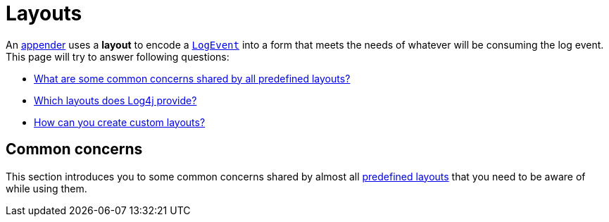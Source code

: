 ////
    Licensed to the Apache Software Foundation (ASF) under one or more
    contributor license agreements.  See the NOTICE file distributed with
    this work for additional information regarding copyright ownership.
    The ASF licenses this file to You under the Apache License, Version 2.0
    (the "License"); you may not use this file except in compliance with
    the License.  You may obtain a copy of the License at

         http://www.apache.org/licenses/LICENSE-2.0

    Unless required by applicable law or agreed to in writing, software
    distributed under the License is distributed on an "AS IS" BASIS,
    WITHOUT WARRANTIES OR CONDITIONS OF ANY KIND, either express or implied.
    See the License for the specific language governing permissions and
    limitations under the License.
////

= Layouts

An xref:manual/appenders.adoc[appender] uses a *layout* to encode a link:../javadoc/log4j-core/org/apache/logging/log4j/core/LogEvent.html[`LogEvent`] into a form that meets the needs of whatever will be consuming the log event.
This page will try to answer following questions:

* <<concerns,What are some common concerns shared by all predefined layouts?>>
* <<collection,Which layouts does Log4j provide?>>
* <<extending,How can you create custom layouts?>>

[#concerns]
== Common concerns

This section introduces you to some common concerns shared by almost all <<collection,predefined layouts>> that you need to be aware of while using them.

////    
    [#structured-logging]
    === Structured logging
    
    include::partial$manual/structured-logging.adoc[]
    
    Log4j strives to provide top of the class support for structured logging.
    To create an end-to-end experience, it provides several {log4j2-url}/manual/messages.html#collection-structured[structured message types] along with layouts supporting structured logging.
    
    We recommend xref:manual/json-template-layout.adoc[] for structured logging purposes.
    
    [#charset]
    === Character encoding
    
    All <<collection,predefined layouts>> produce `String` that eventually get converted into a `byte` using the
    https://docs.oracle.com/en/java/javase/{java-target-version}/docs/api/java.base/java/nio/charset/Charset.html[`Charset`]
    configured.
    While doing so, unless an explicit encoding configuration is stated, they use `UTF-8` by default.
    If you want all your log events to be formatted in a certain character encoding that is different from what the employed layout defaults to, make sure to configure the layout's character encoding as needed.
    
    [#LocationInformation]
    === Location information
    
    include::partial$manual/layouts-location-information.adoc[]
    
    [#collection]
    == Collection
    
    Log4j bundles predefined layouts to assist in several common deployment use cases.
    Let's start with shortcuts to most used ones:
    
    * Are you looking for a production-grade *JSON layout ready to be deployed to a log ingestion system* such as Elasticsearch or Google Cloud?
    Refer to xref:manual/json-template-layout.adoc[].
    
    * Are you looking for a layout that encodes log events in a *human-readable format suitable for tests and local development*?
    Refer to xref:manual/pattern-layout.adoc[].
    
    Following sections explain all predefined layouts in detail.
    
    xref:plugin-reference.adoc#org-apache-logging-log4j_log4j-core_org-apache-logging-log4j-core-Layout[📖 Plugin reference for all `Layout` implementations]
    
    [#csv-layouts]
    === [[CSVLayouts]] CSV Layouts
    
    There are two layouts performing https://en.wikipedia.org/wiki/Comma-separated_values[Comma Separated Value (CSV)] encoding:
    
    [#csv-layout-parameter]
    ==== CSV Parameter Layout
    
    `CsvParameterLayout` encodes *only* the parameters of the message of a log event.
    Generated CSV records will be composed of fields denoting the message parameters.
    
    xref:plugin-reference.adoc#org-apache-logging-log4j_log4j-core_org-apache-logging-log4j-core-layout-CsvParameterLayout[📖 Plugin reference for `CsvParameterLayout`]
    
    .Click here for examples
    [%collapsible]
    ====
    Given the following statement
    
    [source,java]
    ----
    LOGGER.info("Record1 {} {}", "arg1", "arg2");
    LOGGER.error("Record2 {} {} {}", "arg3", "arg4", "arg5", throwable);
    ----
    
    `CsvParameterLayout` will output
    
    [source,text]
    ----
    arg1,arg2
    arg3,arg4,arg5
    ----
    
    The same can be achieved using link:../javadoc/log4j-api/org/apache/logging/log4j/message/ObjectArrayMessage.html[`ObjectArrayMessage`] as follows:
    
    [source,java]
    ----
    LOGGER.info(new ObjectArrayMessage("arg1", "arg2"));
    LOGGER.info(new ObjectArrayMessage("arg3", "arg4", "arg5"));
    ----
    ====
    
    [#csv-layout-log-event]
    ==== CSV Log Event Layout
    
    `CsvLogEventLayout` encodes the complete log event, including the formatted message.
    Generated CSV records will be composed of following fields in the given order:
    
    . Time (in nanoseconds)
    . Time (in milliseconds)
    . Level
    . Thread ID
    . Thread name
    . Thread priority
    . Message (formatted, hence including parameters)
    . Logger FQCN
    . Logger name
    . Marker
    . Throwable
    . Source
    . Thread context map
    . Thread context stack
    
    xref:plugin-reference.adoc#org-apache-logging-log4j_log4j-core_org-apache-logging-log4j-core-layout-CsvLogEventLayout[📖 Plugin reference for `CsvLogEventLayout`]
    
    .Click here for examples
    [%collapsible]
    ====
    Given the following statement
    
    [source,java]
    ----
    LOGGER.debug("one={}, two={}, three={}", 1, 2, 3);
    ----
    
    `CsvLogEventLayout` will output
    
    [source,text]
    ----
    0,1441617184044,DEBUG,main,"one=1, two=2, three=3",org.apache.logging.log4j.spi.AbstractLogger,,,,org.apache.logging.log4j.core.layout.CsvLogEventLayoutTest.testLayout(CsvLogEventLayoutTest.java:98),{},[]
    ----
    ====
    
    [#csv-layout-config]
    ==== Configuration
    
    Both `CsvParameterLayout` and `CsvLogEventLayout` are configured with the following parameters:
    
    [%header,cols="1m,1m,4"]
    |===
    |Parameter
    |Type
    |Description
    
    |format
    |String
    |A predefined format name (`Default`, `Excel`, `MySQL`, `RFC4180`, `TDF`, etc.) accepted by https://commons.apache.org/proper/commons-csv/apidocs/org/apache/commons/csv/CSVFormat.html[`CSVFormat`]
    
    |delimiter
    |Character
    |The field delimiter character
    
    |escape
    |Character
    |The escape character
    
    |quote
    |Character
    |The quote character
    
    |quoteMode
    |String
    |A quote mode name (`ALL`, `ALL_NONE_NULL`, `MINIMAL`, `NON_NUMERIC`, `NONE`, etc.) accepted by https://commons.apache.org/proper/commons-csv/apidocs/org/apache/commons/csv/QuoteMode.html[`QuoteMode`]
    
    |nullString
    |String
    |The string to denote `null` values
    
    |recordSeparator
    |String
    |The record separator string
    
    |charset
    |Charset
    |The character encoding
    
    |header
    |String
    |The header to include when the stream is opened
    
    |footer
    |String
    |The footer to include when the stream is closed
    |===
    
    Additional runtime dependencies are required for using CSV layouts:
    
    include::partial$features/layout-csv.adoc[]
    
    [#HTMLLayout]
    === HTML Layout
    
    `HtmlLayout` generates an HTML page, and adds each log event to a row in a table.
    
    xref:plugin-reference.adoc#org-apache-logging-log4j_log4j-core_org-apache-logging-log4j-core-layout-HtmlLayout[📖 Plugin reference for `HtmlLayout`]
    
    It is configured with the following parameters:
    
    [%header,cols="1m,1m,4"]
    |===
    |Parameter
    |Type
    |Description
    
    |charset
    |String
    |The character encoding
    
    |contentType
    |String
    |The `Content-Type` header value (defaults to `text/html`)
    
    |datePattern
    |String
    |The date format of the log event.
    The default is `JVM_ELAPSE_TIME`, which outputs the milliseconds since JVM started.
    For other valid values, refer to xref:manual/pattern-layout.adoc#converter-date[the `date` conversion specifier of Pattern Layout].
    
    |fontName
    |String
    |The `font-family` (defaults to `arial,sans-serif`)
    
    |fontSize
    |String
    |The `font size` (defaults to `small`)
    
    |locationInfo
    |boolean
    |If `true`, the <<LocationInformation,source location information>> be included (defaults to `false`)
    
    |timezone
    |String
    |The time zone ID of the log event.
    If not specified, this layout uses the
    https://docs.oracle.com/en/java/javase/{java-target-version}/docs/api/java.base/java/util/TimeZone.html#getDefault()[`TimeZone.getDefault()`]
    as the default.
    You can use time zone IDs supported by
    https://docs.oracle.com/en/java/javase/{java-target-version}/docs/api/java.base/java/util/TimeZone.html#getTimeZone(java.lang.String)[`TimeZone.getTimeZone(String)`].
    
    |title
    |String
    |The HTML page title
    |===
    
    [#JSONTemplateLayout]
    === JSON Template Layout
    
    `JsonTemplateLayout` is a customizable, efficient, and garbage-free JSON generating layout.
    It encodes ``LogEvent``s according to the structure described by the JSON template provided.
    
    For instance, given the following event template stored in `MyLayout.json` in your classpath:
    
    [source,json]
    ----
    {
      "instant": { // <1>
        "$resolver": "timestamp",
        "pattern": {
          "format": "yyyy-MM-dd'T'HH:mm:ss.SSS'Z'",
          "timeZone": "UTC"
        }
      },
      "someConstant": 1, // <2>
      "message": { // <3>
        "$resolver": "message",
        "stringified": true
      }
    }
    ----
    <1> Using the `timestamp` event template resolver to populate the `instant` field
    <2> Passing a constant that will be rendered as is
    <3> Using the `message` event template resolver to populate the `message` field
    
    in combination with the below layout configuration:
    
    [tabs]
    ====
    XML::
    +
    .Snippet from an example {antora-examples-url}/manual/json-template-layout/usage/log4j2.xml[`log4j2.xml`]
    [source,xml]
    ----
    include::example$manual/json-template-layout/usage/log4j2.xml[lines=26..26,indent=0]
    ----
    
    JSON::
    +
    .Snippet from an example {antora-examples-url}/manual/json-template-layout/usage/log4j2.json[`log4j2.json`]
    [source,json]
    ----
    include::example$manual/json-template-layout/usage/log4j2.json[lines=6..8,indent=0]
    ----
    
    YAML::
    +
    .Snippet from an example {antora-examples-url}/manual/json-template-layout/usage/log4j2.yaml[`log4j2.yaml`]
    [source,xml]
    ----
    include::example$manual/json-template-layout/usage/log4j2.yaml[lines=22..23,indent=0]
    ----
    
    Properties::
    +
    .Snippet from an example {antora-examples-url}/manual/json-template-layout/usage/log4j2.properties[`log4j2.properties`]
    [source,xml]
    ----
    include::example$manual/json-template-layout/usage/log4j2.properties[lines=19..20,indent=0]
    ----
    ====
    
    JSON Template Layout generates JSON as follows:
    
    [source,json]
    ----
    {"instant":"2017-05-25T19:56:23.370Z","someConstant":1,"message":"Hello, error!"} //<1>
    ----
    <1> JSON pretty-printing is not supported for performance reasons.
    
    Good news is JSON Template Layout is perfectly production-ready without any configuration!
    It bundles several predefined event templates modeling popular JSON-based log formats.
    
    Read more on xref:manual/json-template-layout.adoc[]...
    
    [#MessageLayout]
    === Message Layout
    
    `MessageLayout` is a special layout that extracts the
    {log4j2-url}/manual/messages.html[`Message`]
    contained in a log event.
    It is currently only useful with the
    xref:manual/appenders/database.adoc#JdbcAppender[JDBC Appender].
    
    xref:plugin-reference.adoc#org-apache-logging-log4j_log4j-core_org-apache-logging-log4j-core-layout-MessageLayout[{plugin-reference-marker} Plugin reference for `MessageLayout`]
    
    [id=pattern-layout]
    === [[PatternLayout]] Pattern Layout
    
    `PatternLayout` is a customizable, efficient, garbage-free, and human-readable string generating layout using a user-provided pattern.
    It is analogous to `String#format()` with specialized directives on injecting certain properties of a `LogEvent`.
    
    [IMPORTANT]
    ====
    Pattern Layout is not intended for _structural logging_ purposes.
    For production environments, you are strongly advised to use xref:manual/json-template-layout.adoc[] producing JSON output ready to be delivered to log ingestion systems such as Elasticsearch or Google Cloud Logging.
    ====
    
    A conversion pattern is composed of literal text and format control expressions.
    For instance, given the `%-5p [%t]: %m%n` pattern, following statements
    
    [source,java]
    ----
    LOGGER.debug("Message 1");
    LOGGER.warn("Message 2");
    ----
    
    will yield the output
    
    [source,text]
    ----
    DEBUG [main]: Message 1
    WARN  [main]: Message 2
    ----
    
    Read more on xref:manual/pattern-layout.adoc[]...
    
    [#RFC5424Layout]
    === RFC 5424 Layout
    
    `Rfc5424` Layout encodes log events according to https://datatracker.ietf.org/doc/html/rfc5424#section-6[the Syslog message format described in RFC 5424].
    
    [NOTE]
    ====
    RFC 5424 obsoletes RFC 3164, implemented by <<SyslogLayout>>.
    ====
    
    xref:plugin-reference.adoc#org-apache-logging-log4j_log4j-core_org-apache-logging-log4j-core-layout-Rfc5424Layout[📖 Plugin reference for `Rfc5424Layout`]
    
    RFC 5424 Layout is configured with the following parameters:
    
    [%header,cols="1m,1m,4"]
    |===
    |Parameter
    |Type
    |Description
    
    |appName
    |String
    |The `APP-NAME` field as described in RFC 5424
    
    |charset
    |String
    |The character encoding (defaults to `UTF-8`)
    
    |enterpriseNumber
    |integer
    |
    The `enterpriseId` parameter as described in RFC 5424.
    If missing, `32473` will be used, which is https://www.rfc-editor.org/rfc/rfc5612.html#section-2[reserved for documentation use].
    
    |exceptionPattern
    |String
    |An xref:manual/pattern-layout.adoc#converter-exception[`exception` conversion specifier of Pattern Layout].
    The default is to not include the `Throwable` from the event, if any, in the output.
    
    |facility
    |String
    |The name of link:../javadoc/log4j-core/org/apache/logging/log4j/core/net/Facility.html[`Facility`] as described in RFC 5424.
    The matching is case-insensitive.
    It defaults to `LOCAL0`.
    
    |id
    |String
    |The default _Structured Data ID_ to use when formatting according to RFC 5424.
    If the log event contains a {log4j2-url}/manual/messages.html#StructuredDataMessage[`StructuredDataMessage`], the ID from that message will be used instead.
    
    |includeMDC
    |boolean
    |Indicates whether data from the {log4j2-url}/manual/thread-context.html[] map will be included in the RFC 5424 Syslog record (defaults to `true`)
    
    |loggerFields
    |link:../javadoc/log4j-core/org/apache/logging/log4j/core/util/KeyValuePair.html[KeyValuePair[\]]
    |Allows arbitrary {log4j2-url}/manual/thread-context.html[] map entries.
    To use, include a `LoggerFields` nested element, containing one or more `KeyValuePair` elements.
    Each `KeyValuePair` must have `key` and `value` attributes associating them with a thread context map entry.
    The `value` attribute can be an arbitrary xref:manual/pattern-layout.adoc[] pattern.
    
    |mdcExcludes
    |String
    |A comma-separated list of {log4j2-url}/manual/thread-context.html[] map (aka, MDC) keys that should be excluded.
    This is mutually exclusive with `mdcIncludes`.
    This attribute only applies to RFC 5424 Syslog records.
    
    |mdcIncludes
    |String
    |A comma-separated list of {log4j2-url}/manual/thread-context.html[] map (aka, MDC) keys that should be included.
    Any keys in the thread context map not found in the list will be excluded.
    This option is mutually exclusive with `mdcExcludes`.
    This attribute only applies to RFC 5424 Syslog records.
    
    |mdcId
    |String
    |The ID to use for the {log4j2-url}/manual/thread-context.html[] map (aka, MDC) Structured Data Element.
    It defaults to `mdc`.
    This attribute only applies to RFC 5424 Syslog records.
    
    |mdcPrefix
    |String
    |A string to be prepended to each {log4j2-url}/manual/thread-context.html[] map (aka, MDC) key to distinguish it from event attributes.
    It defaults to `mdc:`.
    This attribute only applies to RFC 5424 Syslog records.
    
    |mdcRequired
    |String
    |A comma-separated list of {log4j2-url}/manual/thread-context.html[`ThreadContext`] map (aka, MDC) keys that must be present.
    If a key is not present, a
    {log4j2-url}/javadoc/log4j-api/org/apache/logging/log4j/LoggingException.html[`LoggingException`]
    will be thrown.
    This attribute only applies to RFC 5424 Syslog records.
    
    |messageId
    |String
    |The default value to be used in the `MSGID` field of RFC 5424 Syslog records
    
    |newLine
    |boolean
    |If `true`, a `\n` character will be appended to the end of the Syslog record (defaults to `false`)
    
    |newLineEscape
    |String
    |The string that should be used to replace newlines within the message text
    |===
    
    RFC 5424 Layout has specialized handling for {log4j2-url}/manual/messages.html#StructuredDataMessage[`StructuredDataMessage`]s.
    By combining two, users can have complete control on how their message is encoded in a way compliant with RFC 5424, while RFC 5424 Layout will make sure the rest of the information attached to the log event is properly injected.
    
    [#SyslogLayout]
    === Syslog Layout
    
    `SyslogLayout` encodes log events according to https://datatracker.ietf.org/doc/html/rfc3164#section-4.1[the syslog message format described in RFC 3164].
    This matches the same format used by {logging-services-url}/log4j/1.x[Log4j 1].
    
    [IMPORTANT]
    ====
    RFC 3164, implemented by Syslog Layout, is obsoleted by RFC 5424, implemented by <<RFC5424Layout>>.
    ====
    
    xref:plugin-reference.adoc#org-apache-logging-log4j_log4j-core_org-apache-logging-log4j-core-layout-SyslogLayout[📖 Plugin reference for `SyslogLayout`]
    
    Syslog Layout is configured with the following parameters:
    
    [%header,cols="1m,1m,4"]
    |===
    |Parameter
    |Type
    |Description
    
    |charset
    |String
    |The character encoding (defaults to `UTF-8`)
    
    |facility
    |String
    |The name of link:../javadoc/log4j-core/org/apache/logging/log4j/core/net/Facility.html[`Facility`] as described in RFC 5424.
    The matching is case-insensitive.
    It defaults to `LOCAL0`.
    
    |newLine
    |boolean
    |If `true`, a `\n` character will be appended to the end of the Syslog record (defaults to `false`)
    
    |newLineEscape
    |String
    |The string that should be used to replace newlines within the message text
    |===
    
    [#extending]
    == Extending
    
    Layouts are xref:manual/plugins.adoc[plugins] implementing link:../javadoc/log4j-core/org/apache/logging/log4j/core/Layout.html[the `Layout` interface].
    This section will guide you on how to create custom ones.
    
    [NOTE]
    ====
    While <<collection,the predefined layout collection>> should address most common use cases, you might find yourself needing to implement a custom one.
    If this is the case, we really appreciate it if you can *share your use case in a {logging-services-url}/support.html[user support channel]*.
    ====
    
    [#extending-plugins]
    === Plugin preliminaries
    
    include::partial$manual/plugin-preliminaries.adoc[]
    
    [#extending-layouts]
    === Extending layouts
    
    Layouts are xref:manual/plugins.adoc[plugins] implementing link:../javadoc/log4j-core/org/apache/logging/log4j/core/Layout.html[the `Layout` interface].
    If your layout is a `String`-based one, we recommend you to extend your plugin class from link:../javadoc/log4j-core/org/apache/logging/log4j/core/layout/AbstractStringLayout.html[`AbstractStringLayout`], which contains convenience for some of the boilerplate code shared by `String`-based layouts.
    You can check out following files for examples:
    
    * {project-github-url}/log4j-core/src/main/java/org/apache/logging/log4j/core/layout/SyslogLayout.java[`SyslogLayout.java`] – simple, single-file, extending from `AbstractStringLayout`
    * {project-github-url}/log4j-layout-template-json/src/main/java/org/apache/logging/log4j/layout/template/json/JsonTemplateLayout.java[`JsonTemplateLayout.java`] – advanced, using plugins for composing several of its features, contains _recycler_ concept for xref:manual/garbagefree.adoc[garbage-free] operation, extends from link:../javadoc/log4j-core/org/apache/logging/log4j/core/StringLayout.html[`StringLayout`]
////